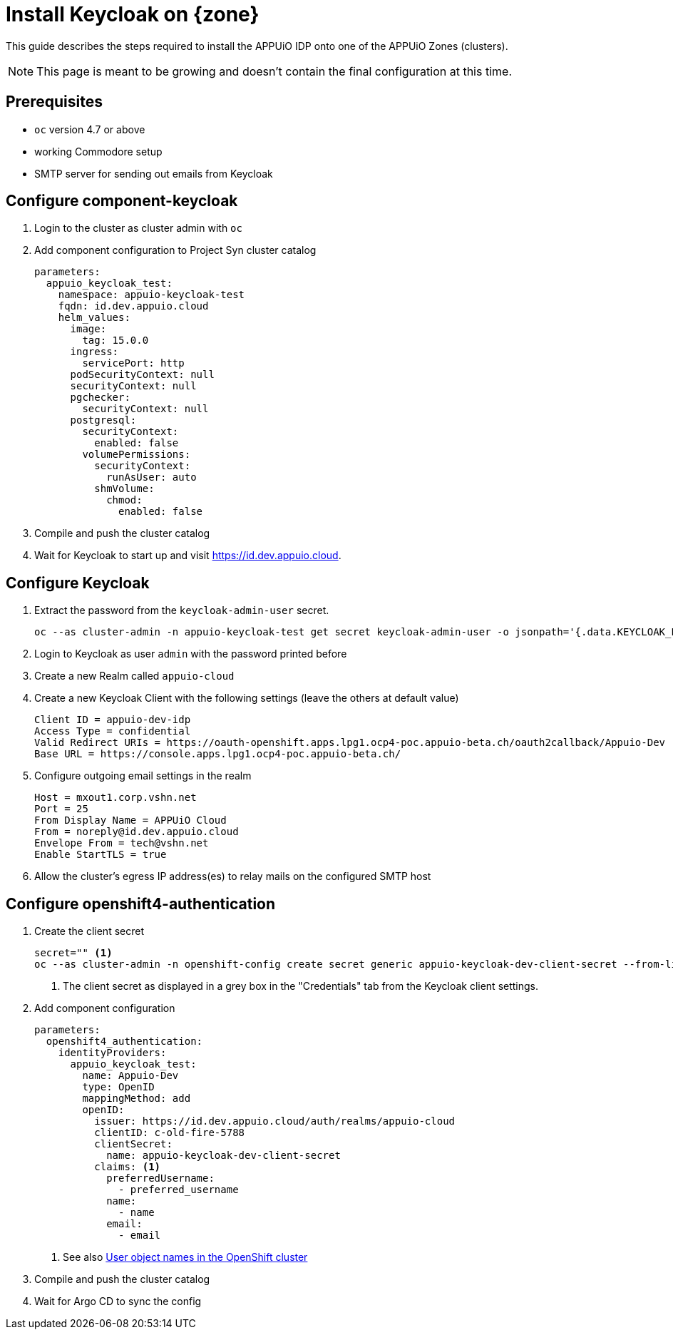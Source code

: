 = Install Keycloak on {zone}

This guide describes the steps required to install the APPUiO IDP onto one of the APPUiO Zones (clusters).

NOTE: This page is meant to be growing and doesn't contain the final configuration at this time.

== Prerequisites

* `oc` version 4.7 or above
* working Commodore setup
* SMTP server for sending out emails from Keycloak

== Configure component-keycloak

. Login to the cluster as cluster admin with `oc`

. Add component configuration to Project Syn cluster catalog
+
[source,yaml,subs="attributes+"]
----
parameters:
  appuio_keycloak_test:
    namespace: appuio-keycloak-test
    fqdn: id.dev.appuio.cloud
    helm_values:
      image:
        tag: 15.0.0
      ingress:
        servicePort: http
      podSecurityContext: null
      securityContext: null
      pgchecker:
        securityContext: null
      postgresql:
        securityContext:
          enabled: false
        volumePermissions:
          securityContext:
            runAsUser: auto
          shmVolume:
            chmod:
              enabled: false
----

. Compile and push the cluster catalog
. Wait for Keycloak to start up and visit https://id.dev.appuio.cloud.

== Configure Keycloak

. Extract the password from the `keycloak-admin-user` secret.
+
[source,bash]
----
oc --as cluster-admin -n appuio-keycloak-test get secret keycloak-admin-user -o jsonpath='{.data.KEYCLOAK_PASSWORD}' | base64 -d; echo
----

. Login to Keycloak as user `admin` with the password printed before

. Create a new Realm called `appuio-cloud`

. Create a new Keycloak Client with the following settings (leave the others at default value)
+
[source]
----
Client ID = appuio-dev-idp
Access Type = confidential
Valid Redirect URIs = https://oauth-openshift.apps.lpg1.ocp4-poc.appuio-beta.ch/oauth2callback/Appuio-Dev
Base URL = https://console.apps.lpg1.ocp4-poc.appuio-beta.ch/
----

. Configure outgoing email settings in the realm
+
[source]
----
Host = mxout1.corp.vshn.net
Port = 25
From Display Name = APPUiO Cloud
From = noreply@id.dev.appuio.cloud
Envelope From = tech@vshn.net
Enable StartTLS = true
----

. Allow the cluster's egress IP address(es) to relay mails on the configured SMTP host

== Configure openshift4-authentication

. Create the client secret
+
[source,bash]
----
secret="" <1>
oc --as cluster-admin -n openshift-config create secret generic appuio-keycloak-dev-client-secret --from-literal clientSecret=${secret}
----
<1> The client secret as displayed in a grey box in the "Credentials" tab from the Keycloak client settings.

. Add component configuration
+
[source,yaml,subs="attributes+"]
----
parameters:
  openshift4_authentication:
    identityProviders:
      appuio_keycloak_test:
        name: Appuio-Dev
        type: OpenID
        mappingMethod: add
        openID:
          issuer: https://id.dev.appuio.cloud/auth/realms/appuio-cloud
          clientID: c-old-fire-5788
          clientSecret:
            name: appuio-keycloak-dev-client-secret
          claims: <1>
            preferredUsername:
              - preferred_username
            name:
              - name
            email:
              - email
----
<1> See also xref:explanation/decisions/usernames.adoc[User object names in the OpenShift cluster]

. Compile and push the cluster catalog
. Wait for Argo CD to sync the config
